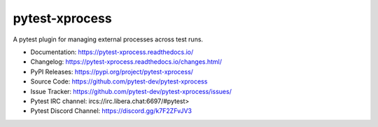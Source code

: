 pytest-xprocess
===============

A pytest plugin for managing external processes across test runs.

.. image:: https://img.shields.io/maintenance/yes/2021?color=blue
    :target: https://github.com/pytest-dev/pytest-xprocess
    :alt: Maintenance

.. image:: https://img.shields.io/github/last-commit/pytest-dev/pytest-xprocess?color=blue
    :target: https://github.com/pytest-dev/pytest-xprocess/commits/master
    :alt: GitHub last commit

.. image:: https://img.shields.io/github/issues-pr-closed-raw/pytest-dev/pytest-xprocess?color=blue
    :target: https://github.com/pytest-dev/pytest-xprocess/pulls?q=is%3Apr+is%3Aclosed
    :alt: GitHub closed pull requests

.. image:: https://img.shields.io/github/issues-closed/pytest-dev/pytest-xprocess?color=blue
    :target: https://github.com/pytest-dev/pytest-xprocess/issues?q=is%3Aissue+is%3Aclosed
    :alt: GitHub closed issues

.. image:: https://img.shields.io/pypi/dm/pytest-xprocess?color=blue
    :target: https://pypi.org/project/pytest-xprocess/
    :alt: PyPI - Downloads

.. image:: https://img.shields.io/github/languages/code-size/pytest-dev/pytest-xprocess?color=blue
    :target: https://github.com/pytest-dev/pytest-xprocess
    :alt: Code size

.. image:: https://img.shields.io/pypi/v/pytest-xprocess.svg?color=blue
  :target: https://github.com/pytest-dev/pytest-xprocess/releases
  :alt: Release

.. image:: https://img.shields.io/badge/license-MIT-blue.svg?color=blue
   :target: https://github.com/pytest-dev/pytest-xprocess/blob/master/LICENSE
   :alt: License

.. image:: https://img.shields.io/pypi/pyversions/pytest-xprocess.svg?color=blue
    :target: https://pypi.org/project/pytest-xprocess
    :alt: supported python versions

.. image:: https://img.shields.io/github/issues-raw/pytest-dev/pytest-xprocess.svg?color=blue
   :target: https://github.com/pytest-dev/pytest-xprocess/issues
   :alt: Issues

.. image:: https://github.com/pytest-dev/pytest-xprocess/workflows/build/badge.svg
  :target: https://github.com/pytest-dev/pytest-xprocess/actions
  :alt: build status

.. image:: https://img.shields.io/badge/code%20style-black-000000.svg
   :target: https://github.com/ambv/black
   :alt: style

.. image:: https://readthedocs.org/projects/pytest-xprocess/badge/?version=latest
    :target: https://pytest-xprocess.readthedocs.io/en/latest/?badge=latest
    :alt: Documentation Status

-   Documentation: https://pytest-xprocess.readthedocs.io/
-   Changelog: https://pytest-xprocess.readthedocs.io/changes.html/
-   PyPI Releases: https://pypi.org/project/pytest-xprocess/
-   Source Code: https://github.com/pytest-dev/pytest-xprocess
-   Issue Tracker: https://github.com/pytest-dev/pytest-xprocess/issues/
-   Pytest IRC channel: ircs://irc.libera.chat:6697/#pytest>
-   Pytest Discord Channel: https://discord.gg/k7F2ZFvJV3
